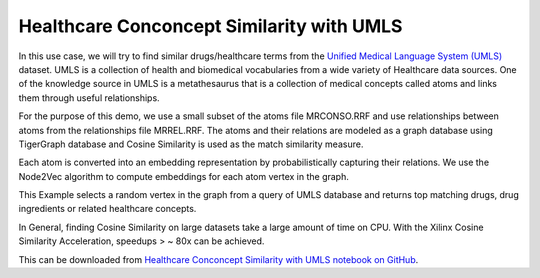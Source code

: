Healthcare Conconcept Similarity with UMLS
===========================================

In this use case, we will try to find similar drugs/healthcare terms from the `Unified 
Medical Language System (UMLS) <https://www.nlm.nih.gov/research/umls/index.html>`_ 
dataset. UMLS is a collection of health and biomedical vocabularies from a wide 
variety of Healthcare data sources. One of the knowledge source in UMLS is a 
metathesaurus that is a collection of medical concepts called atoms and links them 
through useful relationships.

For the purpose of this demo, we use a small subset of the atoms file MRCONSO.RRF 
and use relationships between atoms from the relationships file MRREL.RRF. The 
atoms and their relations are modeled as a graph database using TigerGraph database 
and Cosine Similarity is used as the match similarity measure. 

Each atom is converted into an embedding representation by probabilistically capturing 
their relations. We use the Node2Vec algorithm to compute embeddings for each atom 
vertex in the graph.

This Example selects a random vertex in the graph from a query of UMLS database and 
returns top matching drugs, drug ingredients or related healthcare concepts.

In General, finding Cosine Similarity on large datasets take a large amount of time 
on CPU. With the Xilinx Cosine Similarity Acceleration, speedups > ~ 80x can be achieved.

This   can be downloaded from `Healthcare Conconcept Similarity with UMLS notebook on GitHub 
<https://github.com/Xilinx/graphanalytics/blob/master/plugin/tigergraph/recomengine/examples/drug_similarity/jupyter-demo/drug_similarity_TG_demo.ipynb>`_. 
